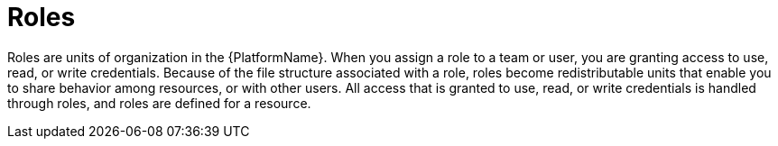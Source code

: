 :_mod-docs-content-type: CONCEPT

[id="con-gw-roles_{context}"]

= Roles

Roles are units of organization in the {PlatformName}. When you assign a role to a team or user, you are granting access to use, read, or write credentials. Because of the file structure associated with a role, roles become redistributable units that enable you to share behavior among resources, or with other users. All access that is granted to use, read, or write credentials is handled through roles, and roles are defined for a resource.
